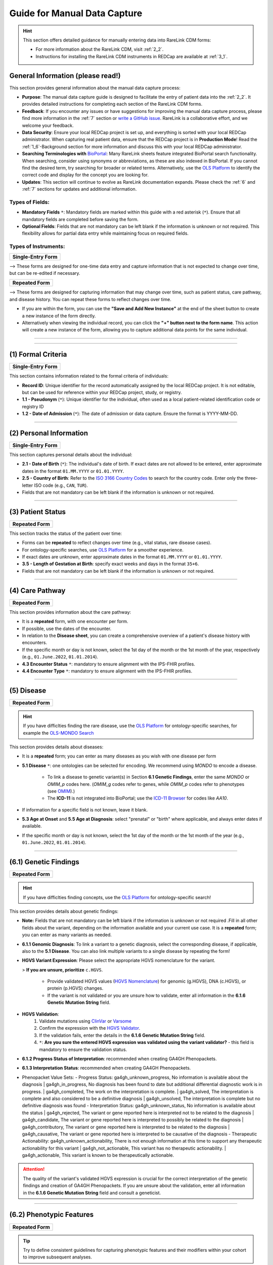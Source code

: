 .. _4_1:

Guide for Manual Data Capture
===============================

.. hint::
    This section offers detailed guidance for manually entering data into
    RareLink CDM forms:
    
    - For more information about the RareLink CDM, visit :ref:`2_2`. 

    - Instructions for installing the RareLink CDM instruments in REDCap are available at :ref:`3_1`.


General Information (please read!)
-------------------------------------

This section provides general information about the manual data capture
process:

- **Purpose**: The manual data capture guide is designed to facilitate the
  entry of patient data into the :ref:`2_2`. It provides detailed instructions
  for completing each section of the RareLink CDM forms.
- **Feedback**: If you encounter any issues or have suggestions for improving
  the manual data capture process, please find more information in the :ref:`7`
  section or `write a GitHub issue <https://github.com/BIH-CEI/rarelink/issues>`_.
  RareLink is a collaborative effort, and we welcome your feedback.
- **Data Security**: Ensure your local REDCap project is set up, and everything
  is sorted with your local REDCap administrator. When capturing real patient
  data, ensure that the REDCap project is in **Production Mode**! Read the 
  :ref:`1_6`-Background section for more information and discuss this with your
  local REDCap administrator.
- **Searching Terminologies with** `BioPortal <https://bioportal.bioontology.org/>`_: 
  Many RareLink sheets feature integrated BioPortal search functionality.
  When searching, consider using synonyms or abbreviations, as these are also 
  indexed in BioPortal. If you cannot find the desired term, try searching for 
  broader or related terms. Alternatively, use the 
  `OLS Platform <https://www.ebi.ac.uk/ols4/ontologies>`_ to identify the 
  correct code and display for the concept you are looking for.
- **Updates**: This section will continue to evolve as RareLink documentation 
  expands. Please  check the :ref:`6` and :ref:`7` sections for updates and 
  additional information.

Types of Fields: 
""""""""""""""""""
- **Mandatory Fields** ``*``: Mandatory fields are marked within this guide with a red
  asterisk (``*``). Ensure that all mandatory fields are completed before saving
  the form.
- **Optional Fields**: Fields that are not mandatory can be left blank if the 
  information is unknown or not required. This flexibility allows for partial 
  data entry while maintaining focus on required fields.

Types of Instruments:
"""""""""""""""""""""""

+-----------------------+
| **Single-Entry Form** |
+-----------------------+ 

--> These forms are designed for one-time data entry and capture information that 
is not expected to change over time, but can be re-edited if necessary.

+-------------------+
| **Repeated Form** |
+-------------------+

--> These forms are designed for capturing information that may change over time, 
such as patient status, care pathway, and disease 
history. You can repeat these forms to reflect changes over time.

- If you are within the form, you can use the **"Save and Add New Instance"**
  at the end of the sheet button to create a new instance of the form directly.
- Alternatively when viewing the individual record, you can click the
  **"+" button next to the form name**. This action will create a new instance
  of the form, allowing you to capture additional data points for the same 
  individual.

.. raw:: html

   <div style="display: flex; justify-content: center; align-items: center; gap: 50px; text-align: center;">
       <img src="../_static/res/redcap_gui_screenshots/repeating_buttons_2.jpg" style="width: 200px;" alt="Image 1">
       <img src="../_static/res/redcap_gui_screenshots/repeating_buttons.jpg" style="width: 200px;" alt="Image 2">
   </div>


_________________________________________________________________________________

_________________________________________________________________________________



(1) Formal Criteria
-----------------------------

+-----------------------+
| **Single-Entry Form** |
+-----------------------+

This section contains information related to the formal criteria of
individuals:

- **Record ID**: Unique identifier for the record automatically assigned by the
  local REDCap project. It is not editable, but can be used for reference within
  your REDCap project, study, or registry.
- **1.1 - Pseudonym** (``*``): Unique identifier for the individual, often used as a local
  patient-related identification code or registry ID
- **1.2 - Date of Admission** (``*``): The date of admission or data
  capture. Ensure the format is YYYY-MM-DD.

_________________________________________________________________________________

(2) Personal Information
----------------------------------

+-----------------------+
| **Single-Entry Form** |
+-----------------------+

This section captures personal details about the individual:

- **2.1 - Date of Birth** (``*``): The individual's date of birth.
  If exact dates are not allowed to be entered, enter approximate dates in the
  format ``01.MM.YYYY`` or ``01.01.YYYY``.
- **2.5 - Country of Birth**: Refer to the `ISO 3166 Country Codes <https://www.iso.org/obp/ui/#search/
  code/>`_ to search for the country code. Enter only the three- letter ISO 
  code (e.g., ``CAN``, ``TUR``).
- Fields that are not mandatory can be left blank if the information is
  unknown or not required.

_________________________________________________________________________________

(3) Patient Status
-----------------------------

+-------------------+
| **Repeated Form** |
+-------------------+

This section tracks the status of the patient over time:

- Forms can be **repeated** to reflect changes over time (e.g., vital status,
  rare disease cases).
- For ontology-specific searches, use `OLS Platform <https://www.ebi.ac.uk/
  ols4/ontologies>`_ for a smoother experience.
- If exact dates are unknown, enter approximate dates in the format
  ``01.MM.YYYY`` or ``01.01.YYYY``.
- **3.5 - Length of Gestation at Birth**: specify exact weeks and days in the
  format ``35+6``.
- Fields that are not mandatory can be left blank if the information is
  unknown or not required.

_________________________________________________________________________________

(4) Care Pathway
--------------------------

+-------------------+
| **Repeated Form** |
+-------------------+

This section provides information about the care pathway:

- It is a **repeated** form, with one encounter per form.
- If possible, use the dates of the encounter. 
- In relation to the **Disease sheet**, you can create a comprehensive overview 
  of a patient's disease history with encounters.
- If the specific month or day is not known, select the 1st day of the
  month or the 1st month of the year, respectively (e.g., ``01.June.2022``,
  ``01.01.2014``).
- **4.3 Encounter Status** ``*``: mandatory to ensure alignment with the IPS-FHIR profiles.
- **4.4 Encounter Type** ``*``: mandatory to ensure alignment with the IPS-FHIR profiles.

_________________________________________________________________________________

(5) Disease
----------------------

+-------------------+
| **Repeated Form** |
+-------------------+

.. hint::
    If you have difficlties finding the rare disease, use the `OLS Platform <https://www.ebi.ac.uk/ols4/ontologies>`_ for
    ontology-specific searches, for example the `OLS-MONDO Search <https://www.ebi.ac.uk/ols4/ontologies/mondo>`_ 

This section provides details about diseases:

- It is a **repeated** form; you can enter as many diseases as you wish with one
  disease per form
- **5.1 Disease** ``*``: one ontologies can be selected for encoding. We recommend
  using *MONDO* to encode a disease.

    - To link a disease to genetic variant(s) in Section **6.1 Genetic Findings**,
      enter the same *MONDO* or *OMIM_p* codes here. (*OMIM_g* codes refer to genes,
      while *OMIM_p* codes refer to phenotypes (see `OMIM <https://www.omim.org/>`_).)
    - The **ICD-11** is not integrated into BioPortal; use the `ICD-11 Browser
      <https://icd.who.int/browse/2024-01/mms/en>`_ for codes like `AA10`.
- If information for a specific field is not known, leave it blank.
- **5.3 Age at Onset** and **5.5 Age at Diagnosis**: select "prenatal" or "birth"
  where applicable, and always enter dates if available. 
- If the specific month or day is not known, select the 1st day of the
  month or the 1st month of the year (e.g., ``01.June.2022``, ``01.01.2014``).

_________________________________________________________________________________

(6.1) Genetic Findings
------------------------------

+-------------------+
| **Repeated Form** |
+-------------------+

.. hint::
    If you have difficlties finding concepts, use the `OLS Platform <https://www.ebi.ac.uk/ols4/ontologies>`_ for
    ontology-specific search!

This section provides details about genetic findings:

- **Note:** Fields that are not mandatory can be left blank if the information is
  unknown or not required .Fill in all other fields about the variant, 
  depending on the information available and your current use case. It is a
  **repeated** form; you can enter as many variants as needed.
- **6.1.1 Genomic Diagnosis**: To link a variant to a genetic diagnosis, 
  select the corresponding disease, if applicable, also to the **5.1 Disease**. 
  You can also link multiple variants to a single disease by repeating the form!
- **HGVS Variant Expression**: Please select the appropriate HGVS nomenclature
  for the variant. 

  > **If you are unsure, prioritize** ``c.HGVS``.

    - Provide validated HGVS values (`HGVS Nomenclature <https://hgvs-
      nomenclature.org/stable/>`_) for genomic (g.HGVS), DNA (c.HGVS), or
      protein (p.HGVS) changes.
    - If the variant is not validated or you are unsure how to validate, enter 
      all information in the **6.1.6 Genetic Mutation String** field.

- **HGVS Validation**: 
    1. Validate mutations using `ClinVar <https://www.ncbi.nlm.nih.gov/clinvar/>`_
       or `Varsome <https://varsome.com/>`_
    2. Confirm the expression with the `HGVS Validator <https://lhcforms.nlm.nih.gov/fhir/hgvs-validator/>`_.
    3. If the validation fails, enter the details in the **6.1.6 Genetic Mutation String** field.
    4. ``*``: **Are you sure the entered HGVS expression was validated using 
       the variant validator?** - this field is mandatory to ensure the
       validation status.
- **6.1.2 Progress Status of Interpretation**: recommended when creating GA4GH Phenopackets.
- **6.1.3 Interpretation Status**: recommended when creating GA4GH Phenopackets.

- Phenopacket Value Sets:
  - Progress Status: ga4gh_unknown_progress, No information is available about the diagnosis | ga4gh_in_progress, No diagnosis has been found to date but additional differential diagnostic work is in progress. | ga4gh_completed, The work on the interpretation is complete. | ga4gh_solved, The interpretation is complete and also considered to be a definitive diagnosis | ga4gh_unsolved, The interpretation is complete but no definitive diagnosis was found
  - Interpretation Status: ga4gh_unknown_status, No information is available about the status | ga4gh_rejected, The variant or gene reported here is interpreted not to be related to the diagnosis | ga4gh_candidate, The variant or gene reported here is interpreted to possibly be related to the diagnosis | ga4gh_contributory, The variant or gene reported here is interpreted to be related to the diagnosis | ga4gh_causative, The variant or gene reported here is interpreted to be causative of the diagnosis
  - Therapeutic Actionability: ga4gh_unknown_actionability, There is not enough information at this time to support any therapeutic actionability for this variant | ga4gh_not_actionable, This variant has no therapeutic actionability. | ga4gh_actionable, This variant is known to be therapeutically actionable.

.. attention::
    The quality of the variant's validated HGVS expression is crucial for the 
    correct interpretation of the genetic findings and creation of GA4GH 
    Phenopackets. If you are unsure about the validation, enter all information
    in the **6.1.6 Genetic Mutation String** field and consult a geneticist.

_________________________________________________________________________________

(6.2) Phenotypic Features
---------------------------------

+-------------------+
| **Repeated Form** |
+-------------------+

.. tip:: 
    Try to define consistent guidelines for capturing phenotypic features and 
    their modifiers within your cohort to improve subsequent analyses.

This section provides details about phenotypic features:


- **6.2.1 Phenotypic Feature** ``*``: It is a **repeated** form; enter as many
  phenotypic features as needed.
- **6.2.2 Status** ``*``: Always enter the status as either confirmed or refuted.
- **6.2.3 Determination Date**: If the specific month or day is not known for
  the determination date, select the 1st day of the month or the 1st month of 
  the year (e.g., ``01.June.2022``, ``01.01.2014``).

    - **Note:** If possible, capture the time a characteristic was observed by
      the individual, *not* the time it was recorded.
- Use the `OLS Platform <https://www.ebi.ac.uk/ols4/ontologies>`_ for
  ontology-specific searches, or visit `HPO <https://hpo.jax.org/app/>`_ for
  HPO codes.
- **6.2.8 Clinical Modifiers**: Encode modifiers for more detailed deep phenotyping, e.g.:
    - subclasses of `HP:0012823 (Clinical modifier) <https://hpo.jax.org/browse/term/HP:0012823>`_, 
    - infectious agents using NCBITAXON,
    - or the body site using SNOMED.
- **6.2.9 Evidence**: as recommended by the Phenopacket Scehma, try to provide 
  the evidence code for the phenotypic feature, *e.g. ECO:0006017 ("author 
  statement from published clinical study used in manual assertion")*.

_________________________________________________________________________________

(6.3) Measurements
----------------------------

+-------------------+
| **Repeated Form** |
+-------------------+


.. tip::
  Define a set of rules for capturing measurements within a cohort to
  improve subsequent analyses.

This section provides information about measurements:


- It is a **repeated** form; capture information for one measurement and
  repeat as many times as necessary. - Fields that are not mandatory can be left blank if the information is
  unknown or not required.
- **6.3.0 Category** ``*``: mandatory to ensure alignment with the IPS-FHIR profiles.
- **6.3.1 Assay** ``*``: encoded with LOINC codes. Use the `LOINC Search <https://loinc.org/search/>`_
  to find the correct code if you cannot find it in the embedded search.
- **6.3.2 Value** ``*``: must be a value two digit decimal number.
- **6.3.3 Value Unit** ``*``: encoded with the Units of measurement ontology (UO)
  codes. Use the `OLS-UO Search <https://www.ebi.ac.uk/ols4/ontologies/uo>`_ to 
  find the correct code if you cannot find it in the embedded search.
- **6.3.4 Interpretation**: NCIT encoded interpretation of the measurement. Try 
  remain consistent with the interpretation codes used in your cohort, 
  for example using the concepts `Above Refernce Range <https://www.ebi.ac.uk/ols4/ontologies/ncit/classes/http%253A%252F%252Fpurl.obolibrary.org%252Fobo%252FNCIT_C78800>`_
  or `Below Reference Range <https://www.ebi.ac.uk/ols4/ontologies/ncit/classes/http%253A%252F%252Fpurl.obolibrary.org%252Fobo%252FNCIT_C78801?lang=en>`_.
- **6.3.5 Time Observed**: ``*``: mandatory to ensure alignment with the IPS-FHIR profiles.

.. note:: 
  `OLS Platform <https://www.ebi.ac.uk/ols4/ontologies>`_ for
  ontology-specific searches if you cannot find the concepts you are looking for.

_________________________________________________________________________________

(6.4) Family History
----------------------------

+-------------------+
| **Repeated Form** |
+-------------------+

This section captures family history details:

- It is a **repeated** form; capture information for one family member per
  sheet. Fields that are not mandatory can be left blank if the information is
  unknown or not required.
- **6.4.0 Pseudonym** ``*``: The pseudonym assigned to the family member must be
  entered.
- **6.4.4 Family Member Relationship** ``*``: the relationship of the family 
  member to the individual captured - mandatory to ensure alignment with the 
  IPS-FHIR profiles.
- **6.4.5 Family Member Record Status** ``*``: the record's status - mandatory 
  to ensure alignment with the IPS-FHIR profiles.
- Use the `OLS Platform <https://www.ebi.ac.uk/ols4/ontologies>`_ for
  ontology-specific searches.

_________________________________________________________________________________

(7) Consent
---------------------

+-----------------------+
| **Single-Entry Form** |
+-----------------------+

This section captures consent-specific data:

- Specify consent details for registry use.
- **7.1 Consent Status**: ``*```
- **7.3 Health Policy Monitoring** ``*``: if unsure, you can enter any string 
  that indicates an unknown status for this field.
- **7.4 Agreement to be contacted for research purposes** ``*``: this field 
  is mandatory to ensure align with the European Registry Registration!
- **7.5 Consent to the reuse of data** ``*``: this field 
  is mandatory to ensure align with the European Registry Registration!
- **7.7 Link to a biobank**: Provide a link to the BioBank, if applicable.

_________________________________________________________________________________

(8) Disability
-------------------------

+-----------------------+
| **Single-Entry Form** |
+-----------------------+

This section provides details about disabilities:

- Enter the disability code from the ICF (International Classification of
  Functioning, Disability, and Health).
- Ensure the data corresponds to the date of admission or data entry.

_________________________________________________________________________________

 